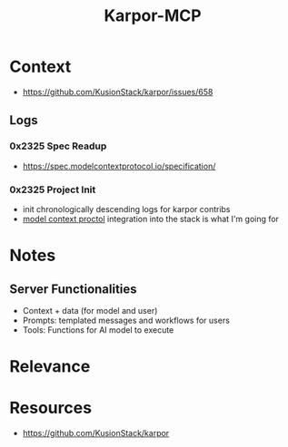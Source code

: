 :PROPERTIES:
:ID:       b5c02b4f-4476-4af1-88ad-2ca1cd2aec8e
:END:
#+title: Karpor-MCP
#+filetags: :open-source:project:

* Context
 - https://github.com/KusionStack/karpor/issues/658
** Logs
*** 0x2325 Spec Readup
 - https://spec.modelcontextprotocol.io/specification/
*** 0x2325 Project Init
 - init chronologically descending logs for karpor contribs
 - [[id:f6f7f087-b7fe-4192-8950-497166f5af0f][model context proctol]] integration into the stack is what I'm going for
* Notes
** Server Functionalities
 - Context + data (for model and user)
 - Prompts: templated messages and workflows for users
 - Tools: Functions for AI model to execute
* Relevance
* Resources
 - https://github.com/KusionStack/karpor
